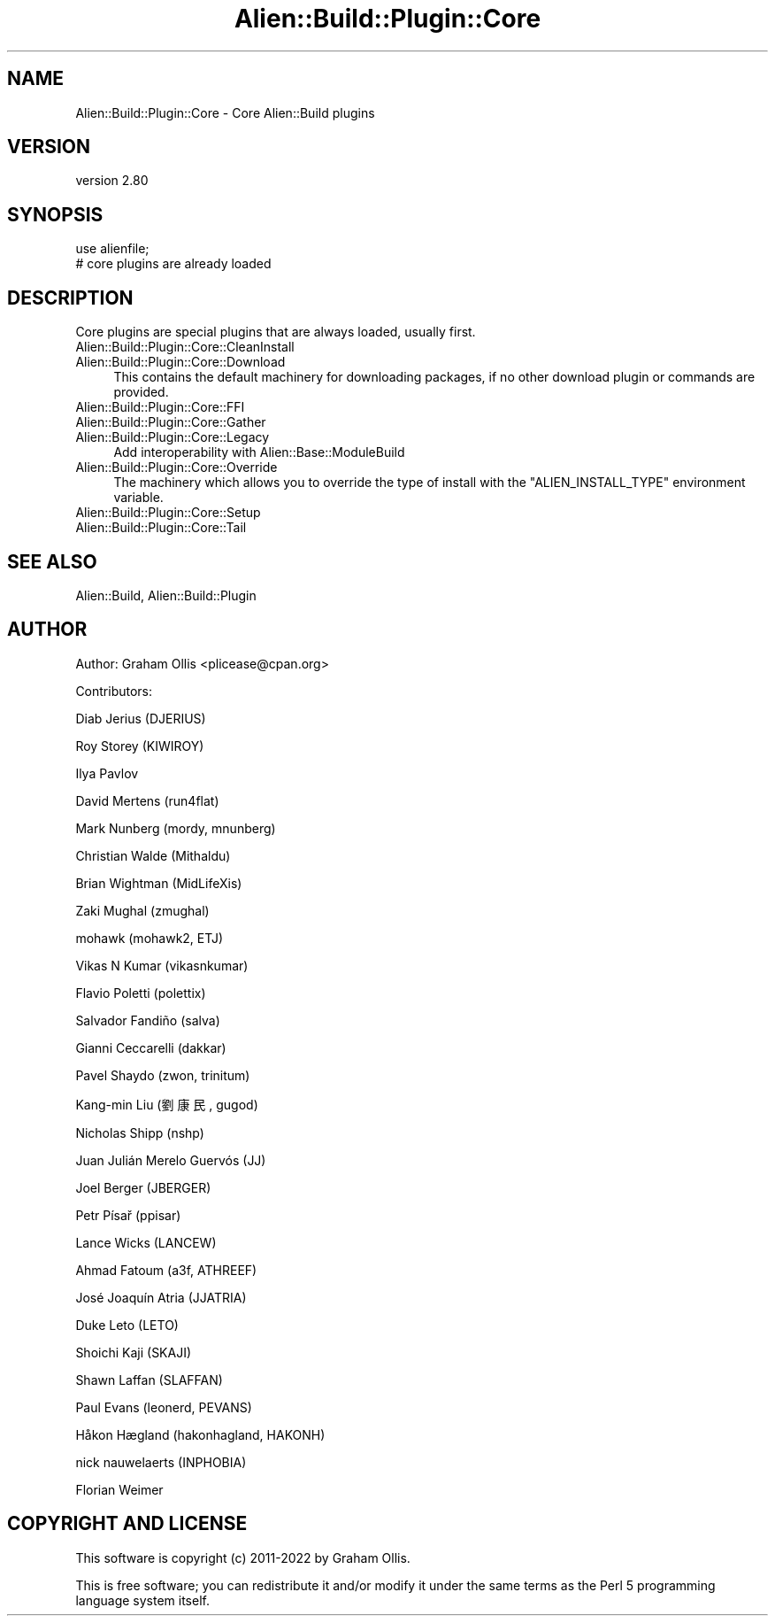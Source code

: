 .\" -*- mode: troff; coding: utf-8 -*-
.\" Automatically generated by Pod::Man 5.01 (Pod::Simple 3.43)
.\"
.\" Standard preamble:
.\" ========================================================================
.de Sp \" Vertical space (when we can't use .PP)
.if t .sp .5v
.if n .sp
..
.de Vb \" Begin verbatim text
.ft CW
.nf
.ne \\$1
..
.de Ve \" End verbatim text
.ft R
.fi
..
.\" \*(C` and \*(C' are quotes in nroff, nothing in troff, for use with C<>.
.ie n \{\
.    ds C` ""
.    ds C' ""
'br\}
.el\{\
.    ds C`
.    ds C'
'br\}
.\"
.\" Escape single quotes in literal strings from groff's Unicode transform.
.ie \n(.g .ds Aq \(aq
.el       .ds Aq '
.\"
.\" If the F register is >0, we'll generate index entries on stderr for
.\" titles (.TH), headers (.SH), subsections (.SS), items (.Ip), and index
.\" entries marked with X<> in POD.  Of course, you'll have to process the
.\" output yourself in some meaningful fashion.
.\"
.\" Avoid warning from groff about undefined register 'F'.
.de IX
..
.nr rF 0
.if \n(.g .if rF .nr rF 1
.if (\n(rF:(\n(.g==0)) \{\
.    if \nF \{\
.        de IX
.        tm Index:\\$1\t\\n%\t"\\$2"
..
.        if !\nF==2 \{\
.            nr % 0
.            nr F 2
.        \}
.    \}
.\}
.rr rF
.\" ========================================================================
.\"
.IX Title "Alien::Build::Plugin::Core 3"
.TH Alien::Build::Plugin::Core 3 2023-05-11 "perl v5.38.2" "User Contributed Perl Documentation"
.\" For nroff, turn off justification.  Always turn off hyphenation; it makes
.\" way too many mistakes in technical documents.
.if n .ad l
.nh
.SH NAME
Alien::Build::Plugin::Core \- Core Alien::Build plugins
.SH VERSION
.IX Header "VERSION"
version 2.80
.SH SYNOPSIS
.IX Header "SYNOPSIS"
.Vb 2
\& use alienfile;
\& # core plugins are already loaded
.Ve
.SH DESCRIPTION
.IX Header "DESCRIPTION"
Core plugins are special plugins that are always loaded, usually first.
.IP Alien::Build::Plugin::Core::CleanInstall 4
.IX Item "Alien::Build::Plugin::Core::CleanInstall"
.PD 0
.IP Alien::Build::Plugin::Core::Download 4
.IX Item "Alien::Build::Plugin::Core::Download"
.PD
This contains the default machinery for downloading packages, if no
other download plugin or commands are provided.
.IP Alien::Build::Plugin::Core::FFI 4
.IX Item "Alien::Build::Plugin::Core::FFI"
.PD 0
.IP Alien::Build::Plugin::Core::Gather 4
.IX Item "Alien::Build::Plugin::Core::Gather"
.IP Alien::Build::Plugin::Core::Legacy 4
.IX Item "Alien::Build::Plugin::Core::Legacy"
.PD
Add interoperability with Alien::Base::ModuleBuild
.IP Alien::Build::Plugin::Core::Override 4
.IX Item "Alien::Build::Plugin::Core::Override"
The machinery which allows you to override the type of install
with the \f(CW\*(C`ALIEN_INSTALL_TYPE\*(C'\fR environment variable.
.IP Alien::Build::Plugin::Core::Setup 4
.IX Item "Alien::Build::Plugin::Core::Setup"
.PD 0
.IP Alien::Build::Plugin::Core::Tail 4
.IX Item "Alien::Build::Plugin::Core::Tail"
.PD
.SH "SEE ALSO"
.IX Header "SEE ALSO"
Alien::Build, Alien::Build::Plugin
.SH AUTHOR
.IX Header "AUTHOR"
Author: Graham Ollis <plicease@cpan.org>
.PP
Contributors:
.PP
Diab Jerius (DJERIUS)
.PP
Roy Storey (KIWIROY)
.PP
Ilya Pavlov
.PP
David Mertens (run4flat)
.PP
Mark Nunberg (mordy, mnunberg)
.PP
Christian Walde (Mithaldu)
.PP
Brian Wightman (MidLifeXis)
.PP
Zaki Mughal (zmughal)
.PP
mohawk (mohawk2, ETJ)
.PP
Vikas N Kumar (vikasnkumar)
.PP
Flavio Poletti (polettix)
.PP
Salvador Fandiño (salva)
.PP
Gianni Ceccarelli (dakkar)
.PP
Pavel Shaydo (zwon, trinitum)
.PP
Kang-min Liu (劉康民, gugod)
.PP
Nicholas Shipp (nshp)
.PP
Juan Julián Merelo Guervós (JJ)
.PP
Joel Berger (JBERGER)
.PP
Petr Písař (ppisar)
.PP
Lance Wicks (LANCEW)
.PP
Ahmad Fatoum (a3f, ATHREEF)
.PP
José Joaquín Atria (JJATRIA)
.PP
Duke Leto (LETO)
.PP
Shoichi Kaji (SKAJI)
.PP
Shawn Laffan (SLAFFAN)
.PP
Paul Evans (leonerd, PEVANS)
.PP
Håkon Hægland (hakonhagland, HAKONH)
.PP
nick nauwelaerts (INPHOBIA)
.PP
Florian Weimer
.SH "COPYRIGHT AND LICENSE"
.IX Header "COPYRIGHT AND LICENSE"
This software is copyright (c) 2011\-2022 by Graham Ollis.
.PP
This is free software; you can redistribute it and/or modify it under
the same terms as the Perl 5 programming language system itself.
